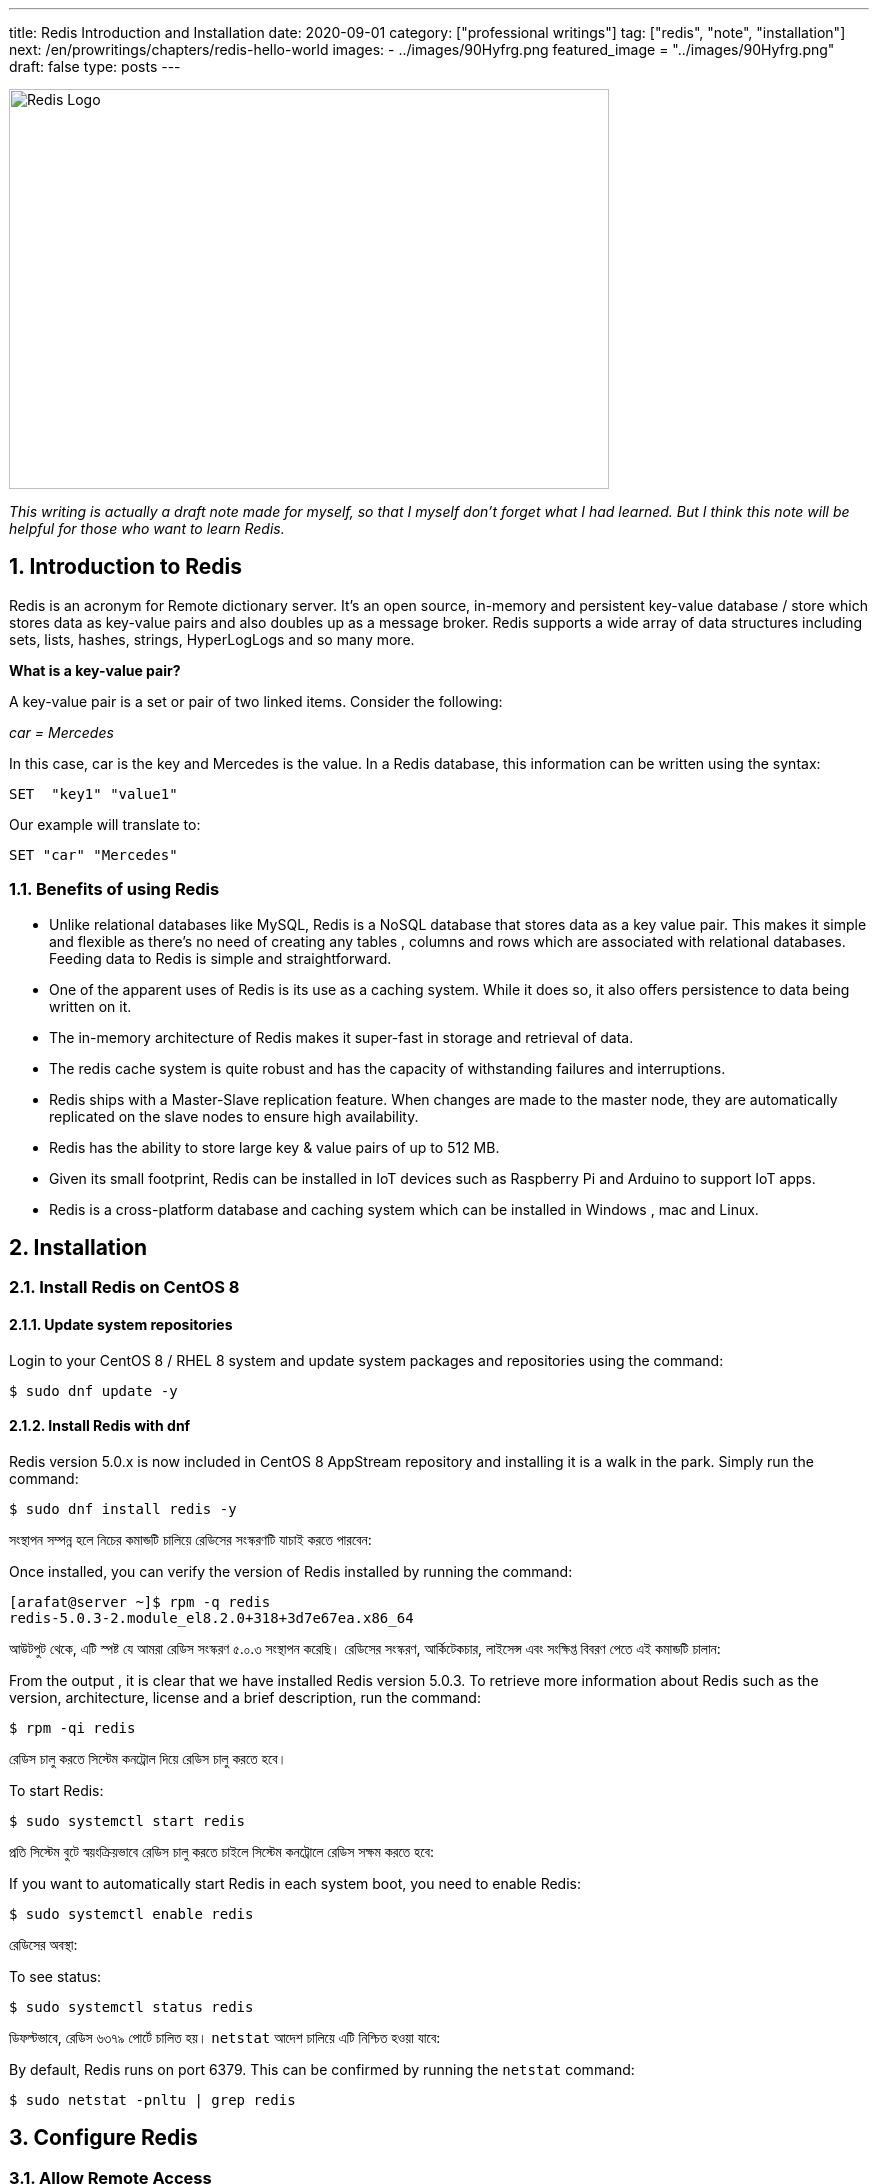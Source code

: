 ---
title: Redis Introduction and Installation
date: 2020-09-01
category: ["professional writings"]
tag: ["redis", "note", "installation"]
next: /en/prowritings/chapters/redis-hello-world
images: 
    - ../images/90Hyfrg.png
 featured_image = "../images/90Hyfrg.png"
draft: false
type: posts
---




:Author:    Arafat Hasan
:Email:     <opendoor.arafat[at]gmail[dot]com>
:Date:      01 Septerber, 2020
:Revision:  v1.0
:sectnums:
:toc: macro
:toc-title: Table of Content 
:toclevels: 3
:doctype: article
:source-highlighter: pygments
:pygments-css: style
:pygments-style: manni
:pygments-linenums-mode: inline



ifdef::env-github[]
++++
<p align="center">
<img align="center", width="600", height="400", alt="Redis Logo" src="/images/90Hyfrg.png">
</p>
++++
endif::[]

ifndef::env-github[]
image::https://imgur.com/90Hyfrg.png[Redis Logo, width=600, height=400, align=center]
endif::[]






toc::[] 


_This writing is actually a draft note made for myself, so that I myself don’t forget what I had learned. But I think this note will be helpful for those who want to learn Redis._


== Introduction to Redis

Redis is an acronym for Remote dictionary server. It’s an open source, in-memory and persistent key-value database / store which stores data as key-value pairs and also doubles up as a message broker. Redis supports a wide array of data structures including sets, lists, hashes, strings, HyperLogLogs and so many more.

*What is a key-value pair?*

A key-value pair is a set or pair of two linked items. Consider the following:

_car = Mercedes_

In this case, car is the key and Mercedes is the value. In a Redis database, this information can be  written using the syntax:


---------------------
SET  "key1" "value1"
---------------------

Our example will translate to:


---------------------
SET "car" "Mercedes"
---------------------

=== Benefits of using Redis

- Unlike relational databases like MySQL, Redis is a NoSQL database that stores data as a key value pair. This makes it simple and flexible as there’s no need of creating any tables , columns and rows which are associated with relational databases. Feeding data to Redis is simple and straightforward.
- One of the apparent uses of Redis is its use as a caching system. While it does so, it also offers persistence to data being written on it.
- The in-memory architecture of Redis makes it super-fast in storage and retrieval of data.
- The redis cache system is quite robust and has the capacity of withstanding failures and interruptions.
- Redis ships with a Master-Slave replication feature. When changes are made to the master node, they are automatically replicated on the slave nodes to ensure high availability.
- Redis has the ability to store large key & value pairs of up to 512 MB.
- Given its small footprint, Redis can be installed in IoT devices such as  Raspberry Pi and Arduino to  support IoT apps.
- Redis is a cross-platform database and caching system which can be installed in Windows , mac and Linux.


== Installation
=== Install Redis on CentOS 8

==== Update system repositories

Login to your CentOS 8 / RHEL 8 system and update system packages and repositories using the command:


-------------------------------------------------------------------------------
$ sudo dnf update -y
-------------------------------------------------------------------------------

==== Install Redis with dnf

Redis version 5.0.x is now included in CentOS 8 AppStream repository and installing it is a walk in the park. Simply run the command:


-------------------------------------------------------------------------------
$ sudo dnf install redis -y
-------------------------------------------------------------------------------


সংস্থাপন সম্পন্ন হলে নিচের কমান্ডটি চালিয়ে রেডিসের সংস্করণটি যাচাই করতে পারবেন:

Once installed, you can verify the version of Redis installed by running the command:


-------------------------------------------------------------------------------
[arafat@server ~]$ rpm -q redis 
redis-5.0.3-2.module_el8.2.0+318+3d7e67ea.x86_64
-------------------------------------------------------------------------------

আউটপুট থেকে, এটি স্পষ্ট যে আমরা রেডিস সংস্করণ ৫.০.৩ সংস্থাপন করেছি। রেডিসের সংস্করণ, আর্কিটেকচার, লাইসেন্স এবং সংক্ষিপ্ত বিবরণ পেতে এই কমান্ডটি চালান:

From the output , it is clear that we have installed Redis version 5.0.3. To retrieve more information about Redis such as the version, architecture, license and a brief description, run the command:



-------------------------------------------------------------------------------
$ rpm -qi redis
-------------------------------------------------------------------------------


রেডিস চালু করতে সিস্টেম কনট্রোল দিয়ে রেডিস চালু করতে হবে।	

To start Redis:


-------------------------------------------------------------------------------
$ sudo systemctl start redis 
-------------------------------------------------------------------------------


প্রতি সিস্টেম বুটে স্বয়ংক্রিয়ভাবে রেডিস চালু করতে চাইলে সিস্টেম কনট্রোলে রেডিস সক্ষম করতে হবে:

If you want to automatically start Redis in each system boot, you need to enable Redis:


-------------------------------------------------------------------------------
$ sudo systemctl enable redis
-------------------------------------------------------------------------------

রেডিসের অবস্থা:

To see status:


-------------------------------------------------------------------------------
$ sudo systemctl status redis
-------------------------------------------------------------------------------

ডিফল্টভাবে, রেডিস ৬৩৭৯ পোর্টে চালিত হয়। `netstat` আদেশ চালিয়ে এটি নিশ্চিত হওয়া যাবে:

By default, Redis runs on port 6379. This can be confirmed by running the `netstat` command:


-------------------------------------------------------------------------------
$ sudo netstat -pnltu | grep redis
-------------------------------------------------------------------------------


== Configure Redis

=== Allow Remote Access

The default installation only allows connections from localhost or Redis server and blocks any external connections. We are going to configure Redis for remote connection from a client machine.

Access the configuration file as shown:


-------------------------------------------------------------------------------
$ sudo vim /etc/redis.conf
-------------------------------------------------------------------------------

Locate the `bind` parameter and replace `127.0.0.1` with `0.0.0.0`


-------------------------------------------------------------------------------
bind 0.0.0.0
-------------------------------------------------------------------------------

Save and close the configuration file. For the changes to come into effect, restart Redis.


-------------------------------------------------------------------------------
$ sudo systemctl restart redis
-------------------------------------------------------------------------------

To log in to Redis shell, run the command:


-------------------------------------------------------------------------------
$ redis-cli
-------------------------------------------------------------------------------


Try to ping redis server. You should get a ‘PONG’ response as shown.


-------------------------------------------------------------------------------
[arafat@server ~]$ redis-cli
127.0.0.1:6379> ping
PONG
127.0.0.1:6379>
-------------------------------------------------------------------------------

=== Securing Redis Server

Our Redis setup allows anyone to access the shell and databases without authentication which poses a grave security risk. To set a password, head back to the configuration file `/etc/redis.conf`

Locate and uncomment the `requirepass` parameter and specify a strong password.


-------------------------------------------------------------------------------
================================== SECURITY ===================================

# Require clients to issue AUTH <PASSWORD> before processing any other
# commands.  This might be useful in environments in which you do not trust
# others with access to the host running redis-server.
#
# This should stay commented out for backward compatibility and because most
# people do not need auth (e.g. they run their own servers).
#
# Warning: since Redis is pretty fast an outside user can try up to
# 150k passwords per second against a good box. This means that you should
# use a very strong password otherwise it will be very easy to break.
#
# requirepass foobared

-------------------------------------------------------------------------------

Restart Redis and head back to the server.


-------------------------------------------------------------------------------
$ sudo systemctl restart redis
-------------------------------------------------------------------------------

If you attempt to run any command before authenticating, the error shown below will be displayed


-------------------------------------------------------------------------------
[arafat@server ~]$ redis-cli
127.0.0.1:6379> ping
(error) NOAUTH Authentication required.
127.0.0.1:6379>
-------------------------------------------------------------------------------
To authenticate, type ‘auth’ followed by the password set.
-------------------------------------------------------------------------------
auth 'PASSWORD'
-------------------------------------------------------------------------------

Thereafter, you can continue running your commands.

-------------------------------------------------------------------------------
[arafat@server ~]$ redis-cli
127.0.0.1:6379> auth 'PASSWORD'
OK
127.0.0.1:6379> ping
PONG
127.0.0.1:6379>
-------------------------------------------------------------------------------
To come out from redis-cli, type `exit`



==== Configuring the Firewall for Redis

Lastly, we need to configure the firewall to allow remote connections to the Redis server. To do this, we need to open the redis port which is 6379.

So, run the commands below.
-------------------------------------------------------------------------------
$ sudo firewall-cmd --add-port=6379/tcp --permanent
$ sudo firewall-cmd --reload
-------------------------------------------------------------------------------
To access Redis remotely, use the syntax below.
-------------------------------------------------------------------------------
$ redis-cli -h REDIS_IP_ADDRESS
-------------------------------------------------------------------------------
Next authenticate and hit ‘ENTER’

The IP address of our Redis server is 192.168.1.5 The command from another client PC will be
-------------------------------------------------------------------------------
$ redis-cli -h 192.168.1.5
-------------------------------------------------------------------------------
Next, provide the password and hit ‘ENTER’
-------------------------------------------------------------------------------
auth 'PASSWORD'
-------------------------------------------------------------------------------


=== How to perform Redis Benchmark

Redis comes with a built-in tool known as `redis-benchmark` that gives insights on the system’s performance statistics such as data transfer rate, throughput and latency to mention a few.

Some of the command options you can use with Redis include

- `-n`:	This defines the number of requests to be made. The default is 100000
- `-c`:	Defines the number of parallel connections to be simulated. By default, this value is 50
- `-p`:	This is the Redis port which by default is 6379
- `-h`:	Used to define the host. By default, this value is set to localhost (127.0.0.1)
- `-a`:	Used to prompt for a password if the server needs authentication
- `-q`:	Stands for quiet mode. Displays the average requests made per second
- `-t`:	Used to run a combination of tests
- `-P`:	Used for pipelining for enhanced performance.
- `-d`: Specifies the data size in bytes for GET and SET values. By default, this is set to 3 bytes

Examples:

To confirm the average no. of requests that your Redis server can handle run the command:
-------------------------------------------------------------------------------
$ redis-benchmark -q
-------------------------------------------------------------------------------

